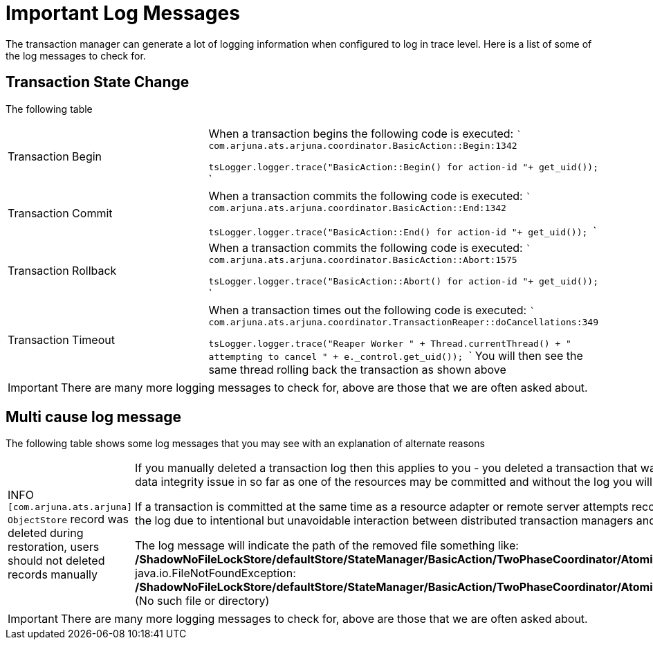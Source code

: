 = Important Log Messages

The transaction manager can generate a lot of logging information when configured to log in trace level.
Here is a list of some of the log messages to check for.

== Transaction State Change

The following table

[cols="1,1"]
|===
|Transaction Begin|
When a transaction begins the following code is executed:
```
com.arjuna.ats.arjuna.coordinator.BasicAction::Begin:1342

tsLogger.logger.trace("BasicAction::Begin() for action-id "+ get_uid());
```
|Transaction Commit|
When a transaction commits the following code is executed:
```
com.arjuna.ats.arjuna.coordinator.BasicAction::End:1342

tsLogger.logger.trace("BasicAction::End() for action-id "+ get_uid());
```
|Transaction Rollback|
When a transaction commits the following code is executed:
```
com.arjuna.ats.arjuna.coordinator.BasicAction::Abort:1575

tsLogger.logger.trace("BasicAction::Abort() for action-id "+ get_uid());
```
|Transaction Timeout|
When a transaction times out the following code is executed:
```
com.arjuna.ats.arjuna.coordinator.TransactionReaper::doCancellations:349

tsLogger.logger.trace("Reaper Worker " + Thread.currentThread() + " attempting to cancel " + e._control.get_uid());
```
You will then see the same thread rolling back the transaction as shown above
|===

[IMPORTANT]
====
There are many more logging messages to check for, above are those that we are often asked about.
====

== Multi cause log message

The following table shows some log messages that you may see with an explanation of alternate reasons

[cols="1,1"]
|===

|INFO  `[com.arjuna.ats.arjuna] ObjectStore` record was deleted during restoration, users should not deleted records manually|

If you manually deleted a transaction log then this applies to you - you deleted a transaction that was in flight and so may have caused a data integrity issue in so far as one of the resources may be committed and without the log you will not be able to infer this.

If a transaction is committed at the same time as a resource adapter or remote server attempts recovery then you may see the message in the log due to intentional but unavoidable interaction between distributed transaction managers and the local recovery manager.

The log message will indicate the path of the removed file something like:  ***/ShadowNoFileLockStore/defaultStore/StateManager/BasicAction/TwoPhaseCoordinator/AtomicAction/SubordinateAtomicAction/JCA/***: java.io.FileNotFoundException: ***/ShadowNoFileLockStore/defaultStore/StateManager/BasicAction/TwoPhaseCoordinator/AtomicAction/SubordinateAtomicAction/JCA/*** (No such file or directory)
|===

[IMPORTANT]
====
There are many more logging messages to check for, above are those that we are often asked about.
====
